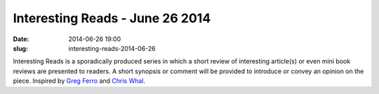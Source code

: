 Interesting Reads - June 26 2014
################################
:date: 2014-06-26 19:00
:slug: interesting-reads-2014-06-26

Interesting Reads is a sporadically produced series in which a short review of
interesting article(s) or even mini book reviews are presented to readers.  A
short synopsis or comment will be provided to introduce or convey an opinion on
the piece.  Inspired by `Greg Ferro`_ and `Chris Whal`_.

.. _Greg Ferro:  http://etherealmind.com/tag/bookmarks/

.. _Chris Whal:  http://wahlnetwork.com/tag/tech-blast/

.. _DevOps and ITIL:
   http://changeandrelease.com/2014/04/05/devops-and-itil-continuous-delivery-doesnt-stop-at-software/

.. _Joyent Postmortem:
   http://www.joyent.com/blog/postmortem-for-outage-of-us-east-1-may-27-2014

.. _SRE:
   http://www.standalone-sysadmin.com/blog/2014/06/the-difference-between-site-reliability-engineering-system-administration-and-devops/

.. _Scalable Web Applications:
   http://blog.ipspace.net/2014/06/building-scalable-web-applications.html

.. _PCI for Engineers:
   http://blog.ipspace.net/2014/06/new-webinar-pci-dss-for-engineers.html

.. _Mellanox Ceph Whitepaper:
   http://www.mellanox.com/related-docs/whitepapers/WP_Deploying_Ceph_over_High_Performance_Networks.pdf

.. _Changelog Application:
   http://engineering.prezi.com/blog/2014/05/28/changelog-a-tool-designed-to-help-you-recover-faster/

.. _Changelog on GitHub: https://github.com/prezi/changelog

.. _Ivan on New Technologies:
   http://blog.ipspace.net/2014/06/30-years-of-yammering.html

.. _Python Sets:
   http://unroutable.blogspot.com/2014/06/python-sets-handy-for-network-data.html

.. _Network Automation v SDN:
   http://keepingitclassless.net/2014/06/network-automation-or-sdn/
